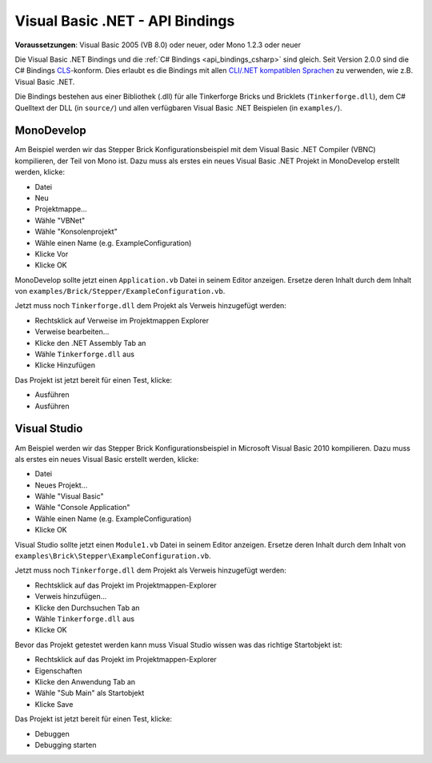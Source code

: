 .. _api_bindings_vbnet:

Visual Basic .NET - API Bindings
================================

**Voraussetzungen**: Visual Basic 2005 (VB 8.0) oder neuer, oder Mono 1.2.3 oder neuer

Die Visual Basic .NET Bindings und die :ref:`C# Bindings <api_bindings_csharp>`
sind gleich. Seit Version 2.0.0 sind die C# Bindings `CLS
<http://de.wikipedia.org/wiki/Common_Language_Specification>`__-konform.
Dies erlaubt es die Bindings mit allen `CLI/.NET kompatiblen Sprachen
<http://de.wikipedia.org/wiki/Liste_von_.NET-Sprachen>`__ zu verwenden, wie
z.B. Visual Basic .NET.

Die Bindings bestehen aus einer Bibliothek (.dll) für alle Tinkerforge Bricks
und Bricklets (``Tinkerforge.dll``), dem C# Quelltext der DLL (in ``source/``)
und allen verfügbaren Visual Basic .NET Beispielen (in ``examples/``).

MonoDevelop
-----------

Am Beispiel werden wir das Stepper Brick Konfigurationsbeispiel mit dem
Visual Basic .NET Compiler (VBNC) kompilieren, der Teil von Mono ist. Dazu muss
als erstes ein neues Visual Basic .NET Projekt in MonoDevelop erstellt werden,
klicke:

* Datei
* Neu
* Projektmappe...
* Wähle "VBNet"
* Wähle "Konsolenprojekt"
* Wähle einen Name (e.g. ExampleConfiguration)
* Klicke Vor
* Klicke OK

MonoDevelop sollte jetzt einen ``Application.vb`` Datei in seinem Editor
anzeigen. Ersetze deren Inhalt durch dem Inhalt von
``examples/Brick/Stepper/ExampleConfiguration.vb``.

Jetzt muss noch ``Tinkerforge.dll`` dem Projekt als Verweis hinzugefügt werden:

* Rechtsklick auf Verweise im Projektmappen Explorer
* Verweise bearbeiten...
* Klicke den .NET Assembly Tab an
* Wähle ``Tinkerforge.dll`` aus
* Klicke Hinzufügen

Das Projekt ist jetzt bereit für einen Test, klicke:

* Ausführen
* Ausführen

Visual Studio
-------------

Am Beispiel werden wir das Stepper Brick Konfigurationsbeispiel in Microsoft
Visual Basic 2010 kompilieren. Dazu muss als erstes ein neues Visual Basic
erstellt werden, klicke:

* Datei
* Neues Projekt...
* Wähle "Visual Basic"
* Wähle "Console Application"
* Wähle einen Name (e.g. ExampleConfiguration)
* Klicke OK

Visual Studio sollte jetzt einen ``Module1.vb`` Datei in seinem Editor
anzeigen. Ersetze deren Inhalt durch dem Inhalt von
``examples\Brick\Stepper\ExampleConfiguration.vb``.

Jetzt muss noch ``Tinkerforge.dll`` dem Projekt als Verweis hinzugefügt werden:

* Rechtsklick auf das Projekt im Projektmappen-Explorer
* Verweis hinzufügen...
* Klicke den Durchsuchen Tab an
* Wähle ``Tinkerforge.dll`` aus
* Klicke OK

Bevor das Projekt getestet werden kann muss Visual Studio wissen was das
richtige Startobjekt ist:

* Rechtsklick auf das Projekt im Projektmappen-Explorer
* Eigenschaften
* Klicke den Anwendung Tab an
* Wähle "Sub Main" als Startobjekt
* Klicke Save

Das Projekt ist jetzt bereit für einen Test, klicke:

* Debuggen
* Debugging starten
